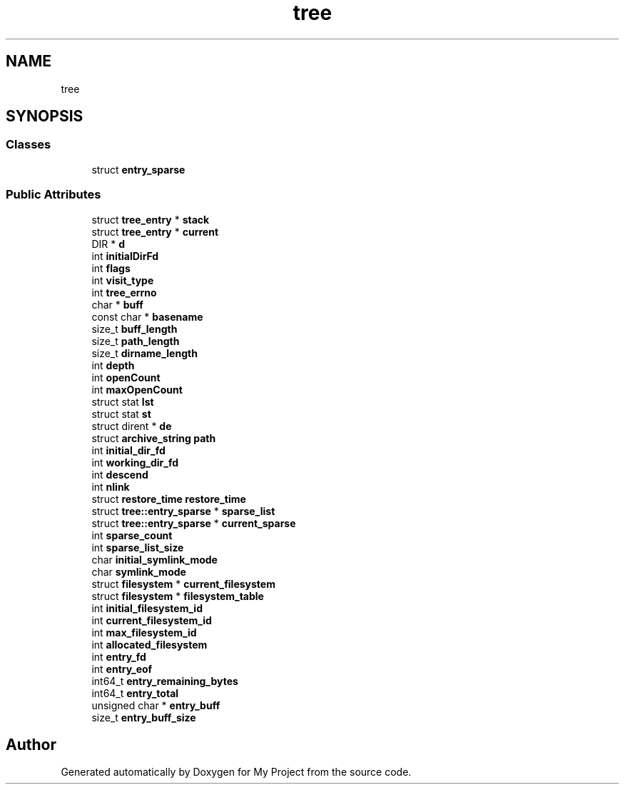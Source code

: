 .TH "tree" 3 "Wed Feb 1 2023" "Version Version 0.0" "My Project" \" -*- nroff -*-
.ad l
.nh
.SH NAME
tree
.SH SYNOPSIS
.br
.PP
.SS "Classes"

.in +1c
.ti -1c
.RI "struct \fBentry_sparse\fP"
.br
.in -1c
.SS "Public Attributes"

.in +1c
.ti -1c
.RI "struct \fBtree_entry\fP * \fBstack\fP"
.br
.ti -1c
.RI "struct \fBtree_entry\fP * \fBcurrent\fP"
.br
.ti -1c
.RI "DIR * \fBd\fP"
.br
.ti -1c
.RI "int \fBinitialDirFd\fP"
.br
.ti -1c
.RI "int \fBflags\fP"
.br
.ti -1c
.RI "int \fBvisit_type\fP"
.br
.ti -1c
.RI "int \fBtree_errno\fP"
.br
.ti -1c
.RI "char * \fBbuff\fP"
.br
.ti -1c
.RI "const char * \fBbasename\fP"
.br
.ti -1c
.RI "size_t \fBbuff_length\fP"
.br
.ti -1c
.RI "size_t \fBpath_length\fP"
.br
.ti -1c
.RI "size_t \fBdirname_length\fP"
.br
.ti -1c
.RI "int \fBdepth\fP"
.br
.ti -1c
.RI "int \fBopenCount\fP"
.br
.ti -1c
.RI "int \fBmaxOpenCount\fP"
.br
.ti -1c
.RI "struct stat \fBlst\fP"
.br
.ti -1c
.RI "struct stat \fBst\fP"
.br
.ti -1c
.RI "struct dirent * \fBde\fP"
.br
.ti -1c
.RI "struct \fBarchive_string\fP \fBpath\fP"
.br
.ti -1c
.RI "int \fBinitial_dir_fd\fP"
.br
.ti -1c
.RI "int \fBworking_dir_fd\fP"
.br
.ti -1c
.RI "int \fBdescend\fP"
.br
.ti -1c
.RI "int \fBnlink\fP"
.br
.ti -1c
.RI "struct \fBrestore_time\fP \fBrestore_time\fP"
.br
.ti -1c
.RI "struct \fBtree::entry_sparse\fP * \fBsparse_list\fP"
.br
.ti -1c
.RI "struct \fBtree::entry_sparse\fP * \fBcurrent_sparse\fP"
.br
.ti -1c
.RI "int \fBsparse_count\fP"
.br
.ti -1c
.RI "int \fBsparse_list_size\fP"
.br
.ti -1c
.RI "char \fBinitial_symlink_mode\fP"
.br
.ti -1c
.RI "char \fBsymlink_mode\fP"
.br
.ti -1c
.RI "struct \fBfilesystem\fP * \fBcurrent_filesystem\fP"
.br
.ti -1c
.RI "struct \fBfilesystem\fP * \fBfilesystem_table\fP"
.br
.ti -1c
.RI "int \fBinitial_filesystem_id\fP"
.br
.ti -1c
.RI "int \fBcurrent_filesystem_id\fP"
.br
.ti -1c
.RI "int \fBmax_filesystem_id\fP"
.br
.ti -1c
.RI "int \fBallocated_filesystem\fP"
.br
.ti -1c
.RI "int \fBentry_fd\fP"
.br
.ti -1c
.RI "int \fBentry_eof\fP"
.br
.ti -1c
.RI "int64_t \fBentry_remaining_bytes\fP"
.br
.ti -1c
.RI "int64_t \fBentry_total\fP"
.br
.ti -1c
.RI "unsigned char * \fBentry_buff\fP"
.br
.ti -1c
.RI "size_t \fBentry_buff_size\fP"
.br
.in -1c

.SH "Author"
.PP 
Generated automatically by Doxygen for My Project from the source code\&.
